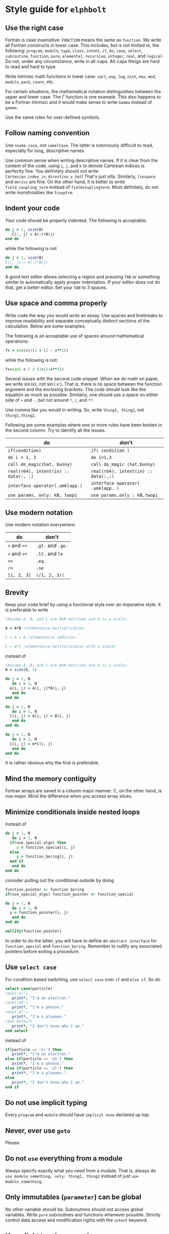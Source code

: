 * Style guide for  ~elphbolt~
** Use the right case
Fortran is case insensitive: ~FUNCTION~ means the same as ~function~. We write all Fortran constructs in lower case. This includes, but is not limited to, the following: ~program~, ~module~, ~type~, ~class~, ~intent~, ~if~, ~do~, ~case~, ~select~, ~subroutine~, ~function~, ~pure~, ~elemental~, ~recursive~, ~integer~, ~real~, and ~logical~. Do not, under any circumstance, write in all-caps. All-caps things are hard to read and hard to type.

Write intrinsic math functions in lower case: ~sqrt~, ~exp~, ~log~, ~nint~, ~max~, ~mod~, ~modulo~, ~pack~, ~count~, etc.

For certain situations, the mathematical notation distinguishes between the upper and lower case. The \( \Gamma \) function is one example. This also happens to be a Fortran intrinsic and it would make sense to write ~Gamma~ instead of ~gamma~.

Use the same rules for user-defined symbols.

** Follow naming convention
Use ~snake_case~, not ~camelCase~. The latter is notoriously difficult to read, especially for long, descriptive names.

Use common sense when writing descriptive names. If it is clear from the context of the code, using ~i~, ~j~, and ~k~ to denote Cartesian indices is perfectly fine. You definitely should not write ~Cartesian_index_in_direction_x_hat~! That's just silly. Similarly, ~linspace~ and ~derivx~ are fine. On the other hand, it is better to write ~field_coupling_term~ instead of ~fieldcouplingterm~. Most definitely, do not write monstrosities like ~fcouptrm~.

** Indent your code
Your code should be properly indented. The following is acceptable:
#+BEGIN_SRC fortran
  do j = 1, size(B)
     C(:, j) = A(:)*B(j)
  end do
#+END_SRC

while the following is not
#+BEGIN_SRC fortran
  do j = 1, size(B)
  C(:, j) = A(:)*B(j)
  end do
#+END_SRC

A good text editor allows selecting a region and pressing ~TAB~ or something similar to automatically apply proper indentation. If your editor does not do that, get a better editor. Set your ~TAB~ to 3 spaces.

** Use space and comma properly
Write code the way you would write an essay. Use spaces and linebreaks to improve readability and separate conceptually distinct sections of the calculation. Below are some examples.

The following is an acceptable use of spaces around mathematical operations:
#+BEGIN_SRC fortran
  fx = sin(x)/(1 + (2 - x**2))
#+END_SRC

while the following is not:
#+BEGIN_SRC fortran
  fx=sin( x ) / (1+(2-x**2))
#+END_SRC

Several issues with the second code snippet. When we do math on paper, we write \(\sin(x)\), not \(\sin(~ x ~ )\). That is, there is no space between the function argument and the enclosing brackets. The code should look like the equation as much as possible. Similarly, one should use a space on either side of ~+~ and ~-~, but not around ~*~, ~/~, and ~**~.

Use comma like you would in writing. So, write ~thing1, thing2~, not ~thing1,thing2~.

Following are some examples where one or more rules have been broken in the second column. Try to identify all the issues.

| do                                    | don't                                |
|---------------------------------------+--------------------------------------|
| ~if(condition)~                       | ~if( condition )~                    |
| ~do i = 1, 3~                         | ~do i=1,3~                           |
| ~call do_magic(hat, bunny)~           | ~call do_magic (hat,bunny)~          |
| ~real(r64), intent(in) :: data(:, :)~ | ~real(r64), intent(in) :: data(:,:)~ |
| ~interface operator(.umklapp.)~       | ~interface operator( .umklapp. )~    |
| ~use params, only: kB, twopi~         | ~use params,only : kB,twopi~         |

** Use modern notation
Use modern notation everywhere.

| do           | don't              |
|--------------+--------------------|
| ~>~ and ~>=~ | ~.gt.~ and  ~.ge.~ |
| ~<~ and ~<=~ | ~.lt.~ and ~le~    |
| ~==~         | ~.eq.~             |
| ~/=~         | ~.ne~              |
| ~[1, 2, 3]~  | ~(/1, 2, 3/)~      |

** Brevity
Keep your code brief by using a functional style over an imperative style. It is preferable to write

#+BEGIN_SRC fortran
  !Assume A, B, and C are NxN matrices and m is a scalar.

  A = A*B !elementwise multiplication

  C = A + B !elementwise addition
	
  C = m*C !elementwise multiplication with a scalar
#+END_SRC

instead of
#+BEGIN_SRC fortran
  !Assume A, B, and C are NxN matrices and m is a scalar.
  N = size(A, 1)

  do j = 1, N
     do i = 1, N
	A(i, j) = A(i, j)*B(i, j)
     end do
  end do

  do j = 1, N
     do i = 1, N
	C(i, j) = A(i, j) + B(i, j)
     end do
  end do

  do j = 1, N
     do i = 1, N
	C(i, j) = m*C(i, j)
     end do
  end do
#+END_SRC

It is rather obvious why the first is preferable.

** Mind the memory contiguity
Fortran arrays are saved in a column major manner. C, on the other hand, is row major. Mind the difference when you access array slices.

** Minimize conditionals inside nested loops
Instead of
#+BEGIN_SRC fortran
  do j = 1, N
     do i = 1, N
	if(use_special_algo) then
	   y = function_special(i, j)
	else
	   y = function_boring(i, j)
	end if
     end do
  end do
#+END_SRC

consider pulling out the conditional outside by doing

#+BEGIN_SRC fortran
  function_pointer => function_boring
  if(use_special_algo) function_pointer => function_special

  do j = 1, N
     do i = 1, N
	y = function_pointer(i, j)
     end do
  end do

  nullify(function_pointer)
#+END_SRC

In order to do the latter, you will have to define an ~abstract interface~ for ~function_special~ and ~function_boring~. Remember to nullify any associated pointers before exiting a procedure.

** Use ~select case~
For condition based switching, use ~select case~ over ~if~ and ~else if~. So do
#+BEGIN_SRC fortran
  select case(particle)
  case('el')
     print*, "I'm an electron."
  case('ph')
     print*, "I'm a phonon."
  case('pl')
     print*, "I'm a plasmon."
  case default
     print*, "I don't know who I am."
  end select
#+END_SRC

instead of

#+BEGIN_SRC fortran
    if(particle == 'el') then
       print*, "I'm an electron."
    else if(particle == 'ph') then
       print*, "I'm a phonon."
    else if(particle == 'pl') then
       print*, "I'm a plasmon."
    else
       print*, "I don't know who I am."
    end if
#+END_SRC

** Do not use implicit typing
Every ~program~ and ~module~ should have ~implicit none~ declared up top.
** Never, ever use ~goto~
Please.
** Do not ~use~ everything from a module
Always specify exactly what you need from a module. That is, always do ~use module_something, only: thing1, thing2~ instead of just ~use module_something~.
** Only immutables (~parameter~) can be global
No other variable should be. Subroutines should not access global variables. Write ~pure~ subroutines and functions whenever possible. Strictly control data access and modification rights with the ~intent~ keyword.
** Use a light touch approach
Use objects but don't write Java. Use the functional style but don't try to mimic Haskell. The style we use can be called object-based procedural. Try to strike a good balance between performance, readability, and extensibility. Think La Sagrada Familia, not the Sistine Chapel.
